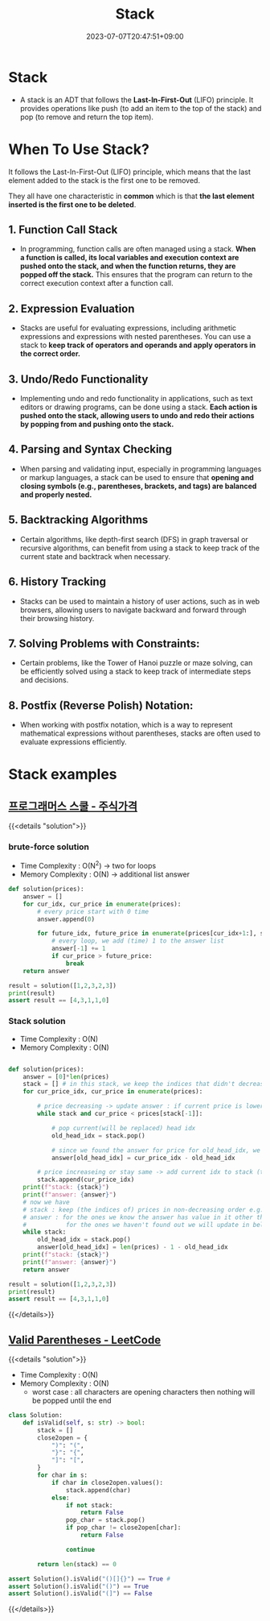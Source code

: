 #+TITLE: Stack
#+DATE: 2023-07-07T20:47:51+09:00
#+PUBLISHDATE: 2023-07-07T20:47:51+09:00
#+DESCRIPTION: Short description

* Stack
- A stack is an ADT that follows the *Last-In-First-Out* (LIFO)
  principle. It provides operations like push (to add an item to
  the top of the stack) and pop (to remove and return the top
  item).

[[file:/img/posts/stack-vis.png]]

* When To Use Stack?
It follows the Last-In-First-Out (LIFO) principle, which means that the last element added to the stack is the first one to be removed.

They all have one characteristic in *common* which is that *the last element inserted is the first one to be deleted*.

** 1. Function Call Stack
- In programming, function calls are often managed using a stack. *When a function is called, its local variables and execution context are pushed onto the stack, and when the function returns, they are popped off the stack.* This ensures that the program can return to the correct execution context after a function call.

** 2. Expression Evaluation
- Stacks are useful for evaluating expressions, including arithmetic expressions and expressions with nested parentheses. You can use a stack to *keep track of operators and operands and apply operators in the correct order.*
** 3. Undo/Redo Functionality
- Implementing undo and redo functionality in applications, such as text editors or drawing programs, can be done using a stack. *Each action is pushed onto the stack, allowing users to undo and redo their actions by popping from and pushing onto the stack.*
** 4. Parsing and Syntax Checking
- When parsing and validating input, especially in programming languages or markup languages, a stack can be used to ensure that *opening and closing symbols (e.g., parentheses, brackets, and tags) are balanced and properly nested.*
** 5. Backtracking Algorithms
- Certain algorithms, like depth-first search (DFS) in graph traversal or recursive algorithms, can benefit from using a stack to keep track of the current state and backtrack when necessary.
** 6. History Tracking
- Stacks can be used to maintain a history of user actions, such as in web browsers, allowing users to navigate backward and forward
  through their browsing history.
** 7. Solving Problems with Constraints:
- Certain problems, like the Tower of Hanoi puzzle or maze solving, can be efficiently solved using a stack to keep track of intermediate steps and decisions.
** 8. Postfix (Reverse Polish) Notation:
- When working with postfix notation, which is a way to represent mathematical expressions without parentheses, stacks are often used to evaluate expressions efficiently.

* Stack examples
** [[https://school.programmers.co.kr/learn/courses/30/lessons/42584?language=python3][프로그래머스 스쿨 - 주식가격]]
{{<details  "solution">}}
*** brute-force solution

- Time Complexity : O(N^2) -> two for loops
- Memory Complexity : O(N) -> additional list answer

#+begin_src python :results output
def solution(prices):
    answer = []
    for cur_idx, cur_price in enumerate(prices):
        # every price start with 0 time
        answer.append(0)

        for future_idx, future_price in enumerate(prices[cur_idx+1:], start=cur_idx+1):
            # every loop, we add (time) 1 to the answer list
            answer[-1] += 1
            if cur_price > future_price:
                break
    return answer

result = solution([1,2,3,2,3])
print(result)
assert result == [4,3,1,1,0]
#+end_src
*** Stack solution
- Time Complexity : O(N)
- Memory Complexity : O(N)
#+begin_src python

def solution(prices):
    answer = [0]*len(prices)
    stack = [] # in this stack, we keep the indices that didn't decrease from it's index to the end of the pirces list
    for cur_price_idx, cur_price in enumerate(prices):

        # price decreasing -> update answer : if current price is lower than last price (prices[stack[-1]])
        while stack and cur_price < prices[stack[-1]]:

            # pop current(will be replaced) head idx
            old_head_idx = stack.pop()

            # since we found the answer for price for old_head_idx, we set value for that index
            answer[old_head_idx] = cur_price_idx - old_head_idx

        # price increaseing or stay same -> add current idx to stack (this stack )
        stack.append(cur_price_idx)
    print(f"stack: {stack}")
    print(f"answer: {answer}")
    # now we have
    # stack : keep (the indices of) prices in non-decreasing order e.g. [1 2 2 3]
    # answer : for the ones we know the answer has value in it other than zeros,
    #           for the ones we haven't found out we will update in below while loop
    while stack:
        old_head_idx = stack.pop()
        answer[old_head_idx] = len(prices) - 1 - old_head_idx
    print(f"stack: {stack}")
    print(f"answer: {answer}")
    return answer

result = solution([1,2,3,2,3])
print(result)
assert result == [4,3,1,1,0]
#+end_src

#+RESULTS:

{{</details>}}

** [[https://leetcode.com/problems/valid-parentheses/description/?envType=study-plan-v2&envId=top-interview-150][Valid Parentheses - LeetCode]]
{{<details  "solution">}}

- Time Complexity : O(N)
- Memory Complexity : O(N)
  - worst case : all characters are opening characters then nothing will be popped until the end
#+begin_src python :results output
class Solution:
    def isValid(self, s: str) -> bool:
        stack = []
        close2open = {
            ")": "(",
            "}": "{",
            "]": "[",
        }
        for char in s:
            if char in close2open.values():
                stack.append(char)
            else:
                if not stack:
                    return False
                pop_char = stack.pop()
                if pop_char != close2open[char]:
                    return False

                continue

        return len(stack) == 0

assert Solution().isValid("()[]{}") == True #
assert Solution().isValid("()") == True
assert Solution().isValid("(]") == False
#+end_src

{{</details>}}

